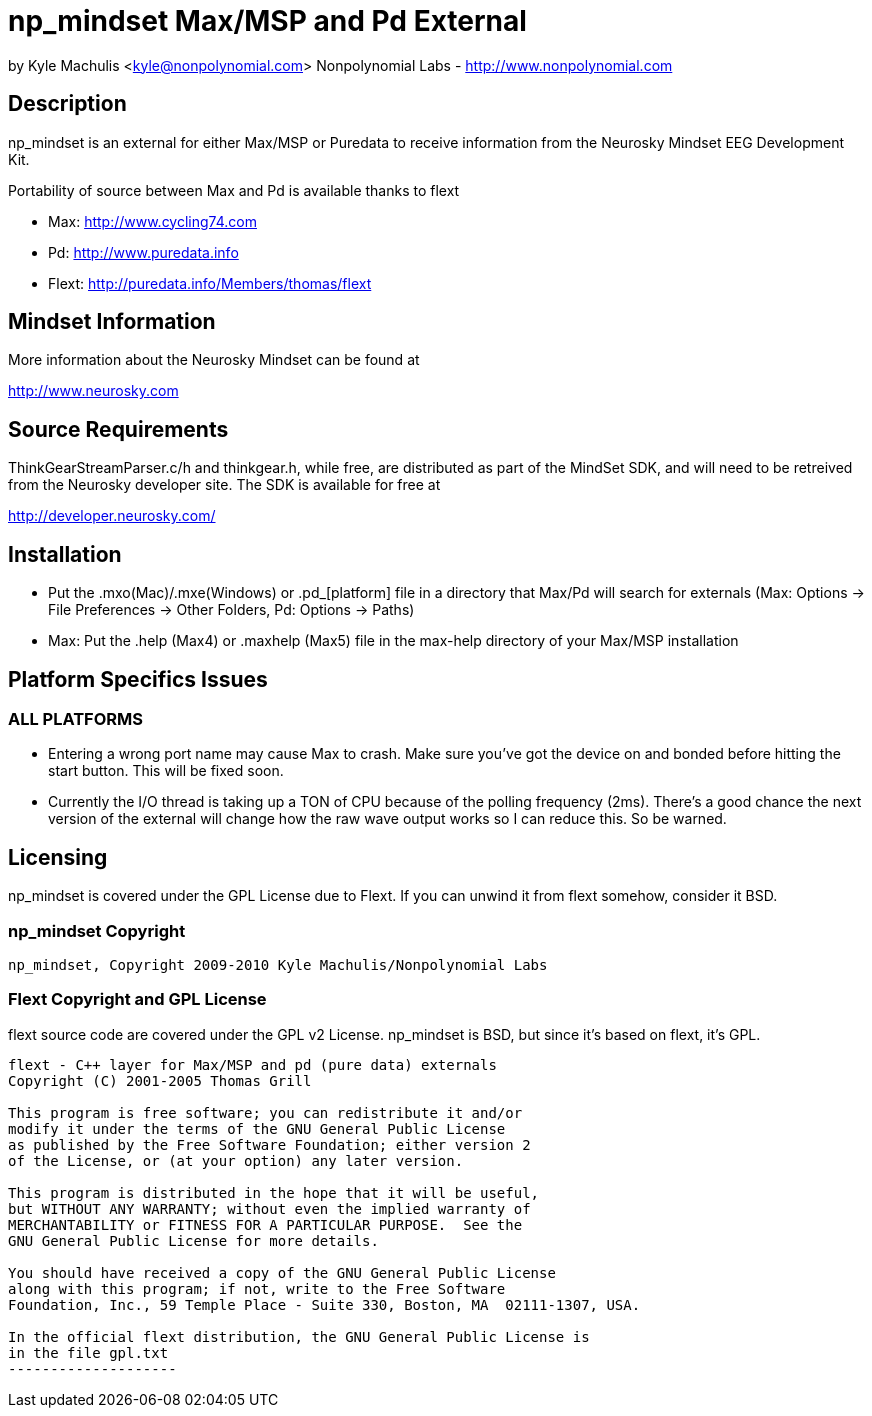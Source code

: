 = np_mindset Max/MSP and Pd External =

by Kyle Machulis <kyle@nonpolynomial.com>
Nonpolynomial Labs - http://www.nonpolynomial.com

== Description ==

np_mindset is an external for either Max/MSP or Puredata to receive information from the Neurosky Mindset EEG Development Kit. 

Portability of source between Max and Pd is available thanks to flext

- Max: http://www.cycling74.com
- Pd: http://www.puredata.info
- Flext: http://puredata.info/Members/thomas/flext

== Mindset Information ==

More information about the Neurosky Mindset can be found at 

http://www.neurosky.com

== Source Requirements ==

ThinkGearStreamParser.c/h and thinkgear.h, while free, are distributed as part of the MindSet SDK, and will need to be retreived from the Neurosky developer site. The SDK is available for free at

http://developer.neurosky.com/ 

== Installation ==

- Put the .mxo(Mac)/.mxe(Windows) or .pd_[platform] file in a directory that Max/Pd will search for externals (Max: Options -> File Preferences -> Other Folders, Pd: Options -> Paths)
- Max: Put the .help (Max4) or .maxhelp (Max5) file in the max-help directory of your Max/MSP installation

== Platform Specifics Issues ==

=== ALL PLATFORMS ===

- Entering a wrong port name may cause Max to crash. Make sure you've got the device on and bonded before hitting the start button. This will be fixed soon.
- Currently the I/O thread is taking up a TON of CPU because of the polling frequency (2ms). There's a good chance the next version of the external will change how the raw wave output works so I can reduce this. So be warned.

== Licensing ==

np_mindset is covered under the GPL License due to Flext. If you can unwind it from flext somehow, consider it BSD.

=== np_mindset Copyright ===

-------------------
np_mindset, Copyright 2009-2010 Kyle Machulis/Nonpolynomial Labs
-------------------

=== Flext Copyright and GPL License ===

flext source code are covered under the GPL v2 License. np_mindset is BSD, but since it's based on flext, it's GPL.

-------------------
flext - C++ layer for Max/MSP and pd (pure data) externals
Copyright (C) 2001-2005 Thomas Grill

This program is free software; you can redistribute it and/or
modify it under the terms of the GNU General Public License
as published by the Free Software Foundation; either version 2
of the License, or (at your option) any later version.
 
This program is distributed in the hope that it will be useful,
but WITHOUT ANY WARRANTY; without even the implied warranty of
MERCHANTABILITY or FITNESS FOR A PARTICULAR PURPOSE.  See the
GNU General Public License for more details.

You should have received a copy of the GNU General Public License
along with this program; if not, write to the Free Software
Foundation, Inc., 59 Temple Place - Suite 330, Boston, MA  02111-1307, USA.

In the official flext distribution, the GNU General Public License is
in the file gpl.txt
--------------------
